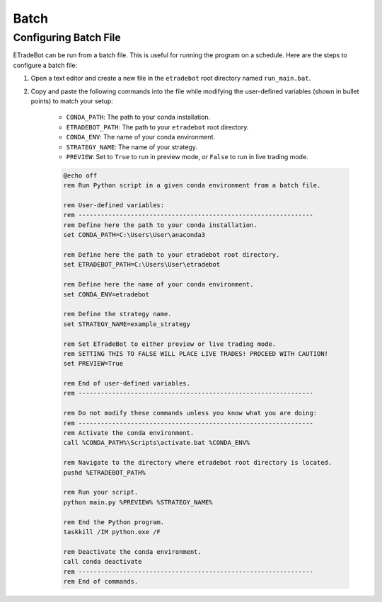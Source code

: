 .. _batch:

#####
Batch
#####

Configuring Batch File
======================

ETradeBot can be run from a batch file. This is useful for running the program on a schedule. Here are the steps to
configure a batch file:

1. Open a text editor and create a new file in the ``etradebot`` root directory named ``run_main.bat``.
2. Copy and paste the following commands into the file while modifying the user-defined variables (shown in bullet
   points) to match your setup:

    * ``CONDA_PATH``: The path to your conda installation.
    * ``ETRADEBOT_PATH``: The path to your ``etradebot`` root directory.
    * ``CONDA_ENV``: The name of your conda environment.
    * ``STRATEGY_NAME``: The name of your strategy.
    * ``PREVIEW``: Set to ``True`` to run in preview mode, or ``False`` to run in live trading mode.

    .. code-block:: bat

        @echo off
        rem Run Python script in a given conda environment from a batch file.

        rem User-defined variables:
        rem ---------------------------------------------------------------
        rem Define here the path to your conda installation.
        set CONDA_PATH=C:\Users\User\anaconda3

        rem Define here the path to your etradebot root directory.
        set ETRADEBOT_PATH=C:\Users\User\etradebot

        rem Define here the name of your conda environment.
        set CONDA_ENV=etradebot

        rem Define the strategy name.
        set STRATEGY_NAME=example_strategy

        rem Set ETradeBot to either preview or live trading mode.
        rem SETTING THIS TO FALSE WILL PLACE LIVE TRADES! PROCEED WITH CAUTION!
        set PREVIEW=True

        rem End of user-defined variables.
        rem ---------------------------------------------------------------

        rem Do not modify these commands unless you know what you are doing:
        rem ---------------------------------------------------------------
        rem Activate the conda environment.
        call %CONDA_PATH%\Scripts\activate.bat %CONDA_ENV%

        rem Navigate to the directory where etradebot root directory is located.
        pushd %ETRADEBOT_PATH%

        rem Run your script.
        python main.py %PREVIEW% %STRATEGY_NAME%

        rem End the Python program.
        taskkill /IM python.exe /F

        rem Deactivate the conda environment.
        call conda deactivate
        rem ---------------------------------------------------------------
        rem End of commands.